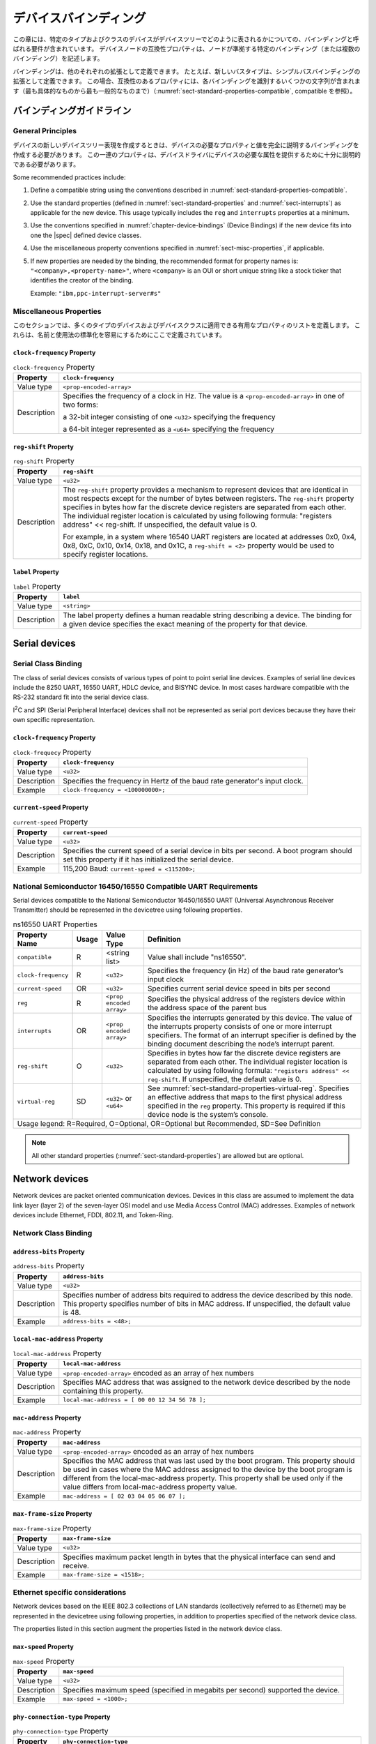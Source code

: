 .. SPDX-License-Identifier: Apache-2.0

.. _chapter-device-bindings:

..
   Device Bindings
デバイスバインディング
===============

..
   This chapter contains requirements, known as bindings, for how specific
   types and classes of devices are represented in the devicetree. The
   compatible property of a device node describes the specific binding (or
   bindings) to which the node complies.
この章には、特定のタイプおよびクラスのデバイスがデバイスツリーでどのように表されるかについての、バインディングと呼ばれる要件が含まれています。
デバイスノードの互換性プロパティは、ノードが準拠する特定のバインディング（または複数のバインディング）を記述します。

..
   Bindings may be defined as extensions of other each. For example a new
   bus type could be defined as an extension of the simple-bus binding. In
   this case, the compatible property would contain several strings
   identifying each binding—from the most specific to the most general (see
   :numref:`sect-standard-properties-compatible`, compatible).
バインディングは、他のそれぞれの拡張として定義できます。
たとえば、新しいバスタイプは、シンプルバスバインディングの拡張として定義できます。
この場合、互換性のあるプロパティには、各バインディングを識別するいくつかの文字列が含まれます（最も具体的なものから最も一般的なものまで）（:numref:`sect-standard-properties-compatible`, compatible を参照）。

..
   Binding Guidelines
バインディングガイドライン
------------------

General Principles
~~~~~~~~~~~~~~~~~~

..
   When creating a new devicetree representation for a device, a binding
   should be created that fully describes the required properties and value
   of the device. This set of properties shall be sufficiently descriptive
   to provide device drivers with needed attributes of the device.
デバイスの新しいデバイスツリー表現を作成するときは、デバイスの必要なプロパティと値を完全に説明するバインディングを作成する必要があります。
この一連のプロパティは、デバイスドライバにデバイスの必要な属性を提供するために十分に説明的である必要があります。

Some recommended practices include:

1. Define a compatible string using the conventions described in
   :numref:`sect-standard-properties-compatible`.

2. Use the standard properties (defined in
   :numref:`sect-standard-properties` and
   :numref:`sect-interrupts`) as
   applicable for the new device. This usage typically includes the
   ``reg`` and ``interrupts`` properties at a minimum.

3. Use the conventions specified in :numref:`chapter-device-bindings`
   (Device Bindings) if the new device fits into one the |spec| defined
   device classes.

4. Use the miscellaneous property conventions specified in
   :numref:`sect-misc-properties`, if applicable.

5. If new properties are needed by the binding, the recommended format
   for property names is: ``"<company>,<property-name>"``, where ``<company>``
   is an OUI or short unique string like a stock ticker that identifies
   the creator of the binding.

   Example: ``"ibm,ppc-interrupt-server#s"``

.. _sect-misc-properties:

Miscellaneous Properties
~~~~~~~~~~~~~~~~~~~~~~~~

..
   This section defines a list of helpful properties that might be
   applicable to many types of devices and device classes. They are defined
   here to facilitate standardization of names and usage.
このセクションでは、多くのタイプのデバイスおよびデバイスクラスに適用できる有用なプロパティのリストを定義します。
これらは、名前と使用法の標準化を容易にするためにここで定義されています。

``clock-frequency`` Property
^^^^^^^^^^^^^^^^^^^^^^^^^^^^

.. tabularcolumns:: | l J |
.. table:: ``clock-frequency`` Property

   =========== ==============================================================
   Property    ``clock-frequency``
   =========== ==============================================================
   Value type  ``<prop-encoded-array>``
   Description Specifies the frequency of a clock in Hz. The value is a
               ``<prop-encoded-array>`` in one of two forms:

               a 32-bit integer consisting of one ``<u32>`` specifying the
               frequency

               a 64-bit integer represented as a ``<u64>`` specifying the
               frequency
   =========== ==============================================================

``reg-shift`` Property
^^^^^^^^^^^^^^^^^^^^^^

.. tabularcolumns:: | l J |
.. table:: ``reg-shift`` Property

   =========== ==============================================================
   Property    ``reg-shift``
   =========== ==============================================================
   Value type  ``<u32>``
   Description The ``reg-shift`` property provides a mechanism to represent
               devices that are identical in most respects except for the
               number of bytes between registers. The ``reg-shift`` property
               specifies in bytes how far the discrete device registers are
               separated from each other. The individual register location
               is calculated by using following formula: "registers address"
               << reg-shift. If unspecified, the default value is 0.

               For example, in a system where 16540 UART registers are
               located at addresses 0x0, 0x4, 0x8, 0xC, 0x10, 0x14, 0x18,
               and 0x1C, a ``reg-shift = <2>``
               property would be used to specify register locations.
   =========== ==============================================================

``label`` Property
^^^^^^^^^^^^^^^^^^

.. tabularcolumns:: | l J |
.. table:: ``label`` Property

   =========== ==============================================================
   Property    ``label``
   =========== ==============================================================
   Value type  ``<string>``
   Description The label property defines a human readable string describing
               a device. The binding for a given device specifies the exact
               meaning of the property for that device.
   =========== ==============================================================

Serial devices
--------------

Serial Class Binding
~~~~~~~~~~~~~~~~~~~~

The class of serial devices consists of various types of point to point
serial line devices. Examples of serial line devices include the 8250
UART, 16550 UART, HDLC device, and BISYNC device. In most cases hardware
compatible with the RS-232 standard fit into the serial device class.

I\ :sup:`2`\ C and SPI (Serial Peripheral Interface) devices shall not
be represented as serial port devices because they have their own
specific representation.

``clock-frequency`` Property
^^^^^^^^^^^^^^^^^^^^^^^^^^^^

.. tabularcolumns:: | l J |
.. table:: ``clock-frequecy`` Property

   =========== ==============================================================
   Property    ``clock-frequency``
   =========== ==============================================================
   Value type  ``<u32>``
   Description Specifies the frequency in Hertz of the baud rate generator's
               input clock.
   Example     ``clock-frequency = <100000000>;``
   =========== ==============================================================

``current-speed`` Property
^^^^^^^^^^^^^^^^^^^^^^^^^^

.. tabularcolumns:: | l J |
.. table:: ``current-speed`` Property

   =========== ==============================================================
   Property    ``current-speed``
   =========== ==============================================================
   Value type  ``<u32>``
   Description Specifies the current speed of a serial device in bits per
               second. A boot program should set this property if it has
               initialized the serial device.
   Example     115,200 Baud: ``current-speed = <115200>;``
   =========== ==============================================================

National Semiconductor 16450/16550 Compatible UART Requirements
~~~~~~~~~~~~~~~~~~~~~~~~~~~~~~~~~~~~~~~~~~~~~~~~~~~~~~~~~~~~~~~

Serial devices compatible to the National Semiconductor 16450/16550 UART
(Universal Asynchronous Receiver Transmitter) should be represented in
the devicetree using following properties.

.. tabularcolumns:: | p{4cm} p{0.75cm} p{4cm} p{6.5cm} |
.. table:: ns16550 UART Properties

   ======================= ===== ===================== ===============================================
   Property Name           Usage Value Type            Definition
   ======================= ===== ===================== ===============================================
   ``compatible``          R     <string list>         Value shall include "ns16550".
   ``clock-frequency``     R     ``<u32>``             Specifies the frequency (in Hz) of the baud
                                                       rate generator’s input clock
   ``current-speed``       OR    ``<u32>``             Specifies current serial device speed in bits
                                                       per second
   ``reg``                 R     ``<prop encoded       Specifies the physical address of the
                                 array>``              registers device within the address space of
                                                       the parent bus
   ``interrupts``          OR    ``<prop encoded       Specifies the interrupts generated by this
                                 array>``              device. The value of the interrupts property
                                                       consists of one or more interrupt specifiers.
                                                       The format of an interrupt specifier is
                                                       defined by the binding document describing the
                                                       node’s interrupt parent.
   ``reg-shift``           O     ``<u32>``             Specifies in bytes how far the discrete device
                                                       registers are separated from each other. The
                                                       individual register location is calculated by
                                                       using following formula: ``"registers address"
                                                       << reg-shift``. If unspecified, the default
                                                       value is 0.
   ``virtual-reg``         SD    ``<u32>``             See :numref:`sect-standard-properties-virtual-reg`.
                                 or                    Specifies an effective address that maps to the
                                 ``<u64>``             first physical address specified in the ``reg``
                                                       property. This property is required if this
                                                       device node is the system’s console.
   Usage legend: R=Required, O=Optional, OR=Optional but Recommended, SD=See Definition
   ===================================================================================================

.. note:: All other standard properties
   (:numref:`sect-standard-properties`) are allowed but are optional.


Network devices
---------------

Network devices are packet oriented communication devices. Devices in
this class are assumed to implement the data link layer (layer 2) of the
seven-layer OSI model and use Media Access Control (MAC) addresses.
Examples of network devices include Ethernet, FDDI, 802.11, and
Token-Ring.

Network Class Binding
~~~~~~~~~~~~~~~~~~~~~

``address-bits`` Property
^^^^^^^^^^^^^^^^^^^^^^^^^

.. tabularcolumns:: | l J |
.. table:: ``address-bits`` Property

   =========== ==============================================================
   Property    ``address-bits``
   =========== ==============================================================
   Value type  ``<u32>``
   Description Specifies number of address bits required to address the
               device described by this node. This property specifies number
               of bits in MAC address. If unspecified, the default value is 48.
   Example     ``address-bits = <48>;``
   =========== ==============================================================

``local-mac-address`` Property
^^^^^^^^^^^^^^^^^^^^^^^^^^^^^^

.. tabularcolumns:: | l J |
.. table:: ``local-mac-address`` Property

   =========== ==============================================================
   Property    ``local-mac-address``
   =========== ==============================================================
   Value type  ``<prop-encoded-array>`` encoded as an array of hex numbers
   Description Specifies MAC address that was assigned to the network device
               described by the node containing this property.
   Example     ``local-mac-address = [ 00 00 12 34 56 78 ];``
   =========== ==============================================================

``mac-address`` Property
^^^^^^^^^^^^^^^^^^^^^^^^

.. tabularcolumns:: | l J |
.. table:: ``mac-address`` Property

   =========== ==============================================================
   Property    ``mac-address``
   =========== ==============================================================
   Value type  ``<prop-encoded-array>`` encoded as an array of hex numbers
   Description Specifies the MAC address that was last used by the boot
               program. This property should be used in cases where the MAC
               address assigned to the device by the boot program is
               different from the local-mac-address property. This property
               shall be used only if the value differs from
               local-mac-address property value.
   Example     ``mac-address = [ 02 03 04 05 06 07 ];``
   =========== ==============================================================

``max-frame-size`` Property
^^^^^^^^^^^^^^^^^^^^^^^^^^^

.. tabularcolumns:: | l J |
.. table:: ``max-frame-size`` Property

   =========== ==============================================================
   Property    ``max-frame-size``
   =========== ==============================================================
   Value type  ``<u32>``
   Description Specifies maximum packet length in bytes that the physical
               interface can send and receive.
   Example     ``max-frame-size = <1518>;``
   =========== ==============================================================

Ethernet specific considerations
~~~~~~~~~~~~~~~~~~~~~~~~~~~~~~~~

Network devices based on the IEEE 802.3 collections of LAN standards
(collectively referred to as Ethernet) may be represented in the devicetree
using following properties, in addition to properties specified of
the network device class.

The properties listed in this section augment the properties listed in
the network device class.

``max-speed`` Property
^^^^^^^^^^^^^^^^^^^^^^

.. tabularcolumns:: | l J |
.. table:: ``max-speed`` Property

   =========== ==============================================================
   Property    ``max-speed``
   =========== ==============================================================
   Value type  ``<u32>``
   Description Specifies maximum speed (specified in megabits per second)
               supported the device.
   Example     ``max-speed = <1000>;``
   =========== ==============================================================

``phy-connection-type`` Property
^^^^^^^^^^^^^^^^^^^^^^^^^^^^^^^^

.. tabularcolumns:: | l J |
.. table:: ``phy-connection-type`` Property

   =========== ==============================================================
   Property    ``phy-connection-type``
   =========== ==============================================================
   Value type  ``<string>``
   Description Specifies interface type between the Ethernet device and a
               physical layer (PHY) device. The value of this property is
               specific to the implementation.

               Recommended values are shown in the following table.
   Example     ``phy-connection-type = "mii";``
   =========== ==============================================================

.. tabularcolumns:: | l J |
.. table:: Defined values for the ``phy-connection-type`` Property

   ================================================= ============
   Connection type                                   Value
   ================================================= ============
   Media Independent Interface                       ``mii``
   Reduced Media Independent Interface               ``rmii``
   Gigabit Media Independent Interface               ``gmii``
   Reduced Gigabit Media Independent                 ``rgmii``
   rgmii with internal delay                         ``rgmii-id``
   rgmii with internal delay on TX only              ``rgmii-txid``
   rgmii with internal delay on RX only              ``rgmii-rxid``
   Ten Bit Interface                                 ``tbi``
   Reduced Ten Bit Interface                         ``rtbi``
   Serial Media Independent Interface                ``smii``
   Serial Gigabit Media Independent Interface        ``sgmii``
   Reverse Media Independent Interface               ``rev-mii``
   10 Gigabits Media Independent Interface           ``xgmii``
   Multimedia over Coaxial                           ``moca``
   Quad Serial Gigabit Media Independent Interface   ``qsgmii``
   Turbo Reduced Gigabit Media Independent Interface ``trgmii``
   ================================================= ============

``phy-handle`` Property
^^^^^^^^^^^^^^^^^^^^^^^

.. tabularcolumns:: | l J |
.. table:: ``phy-handle`` Property

   =========== ==============================================================
   Property    ``phy-handle``
   =========== ==============================================================
   Value type  ``<phandle>``
   Description Specifies a reference to a node representing a physical layer
               (PHY) device connected to this Ethernet device. This property
               is required in case where the Ethernet device is connected a
               physical layer device.
   Example     ``phy-handle = <&PHY0>;``
   =========== ==============================================================

Power ISA Open PIC Interrupt Controllers
----------------------------------------

This section specifies the requirements for representing Open PIC
compatible interrupt controllers. An Open PIC interrupt controller
implements the Open PIC architecture (developed jointly by AMD and
Cyrix) and specified in The Open Programmable Interrupt Controller (PIC)
Register Interface Specification Revision 1.2 [b18]_.

Interrupt specifiers in an Open PIC interrupt domain are encoded with
two cells. The first cell defines the interrupt number. The second cell
defines the sense and level information.

Sense and level information shall be encoded as follows in interrupt
specifiers:

    ::

        0 = low to high edge sensitive type enabled
        1 = active low level sensitive type enabled
        2 = active high level sensitive type enabled
        3 = high to low edge sensitive type enabled

.. tabularcolumns:: | p{4cm} p{0.75cm} p{4cm} p{6.5cm} |
.. table:: Open-PIC properties

   ======================== ===== ===================== ===============================================
   Property Name            Usage Value Type            Definition
   ======================== ===== ===================== ===============================================
   ``compatible``           R     ``<string>``          Value shall include ``"open-pic"``
   ``reg``                  R     ``<prop encoded       Specifies the physical address of the
                                  array>``              registers device within the address space of
                                                        the parent bus
   ``interrupt-controller`` R     ``<empty>``           Specifies that this node is an interrupt controller
   ``#interrupt-cells``     R     ``<u32>``             Shall be 2.
   ``#address-cells``       R     ``<u32>``             Shall be 0.
   Usage legend: R=Required, O=Optional, OR=Optional but Recommended, SD=See Definition
   ====================================================================================================

.. note:: All other standard properties
   (:numref:`sect-standard-properties`) are allowed but are optional.


.. _sect-bindings-simple-bus:

``simple-bus`` Compatible Value
-------------------------------

System-on-a-chip processors may have an internal I/O bus that cannot be
probed for devices. The devices on the bus can be accessed directly
without additional configuration required. This type of bus is
represented as a node with a compatible value of "simple-bus".

.. tabularcolumns:: | p{4cm} p{0.75cm} p{4cm} p{6.5cm} |
.. table:: ``simple-bus`` Compatible Node Properties

   ======================== ===== ===================== ===============================================
   Property Name            Usage Value Type            Definition
   ======================== ===== ===================== ===============================================
   ``compatible``           R     ``<string>``          Value shall include "simple-bus".
   ``ranges``               R     ``<prop encoded       This property represents the mapping between
                                  array>``              parent address to child address spaces (see
                                                        :numref:`sect-standard-properties-ranges`,
                                                        ranges).
   ``nonposted-mmio``       O     ``<empty>``           Specifies that direct children of this bus
                                                        should use non-posted memory accesses (i.e. a
                                                        non-posted mapping mode) for MMIO ranges.
   Usage legend: R=Required, O=Optional, OR=Optional but Recommended, SD=See Definition
   ====================================================================================================
